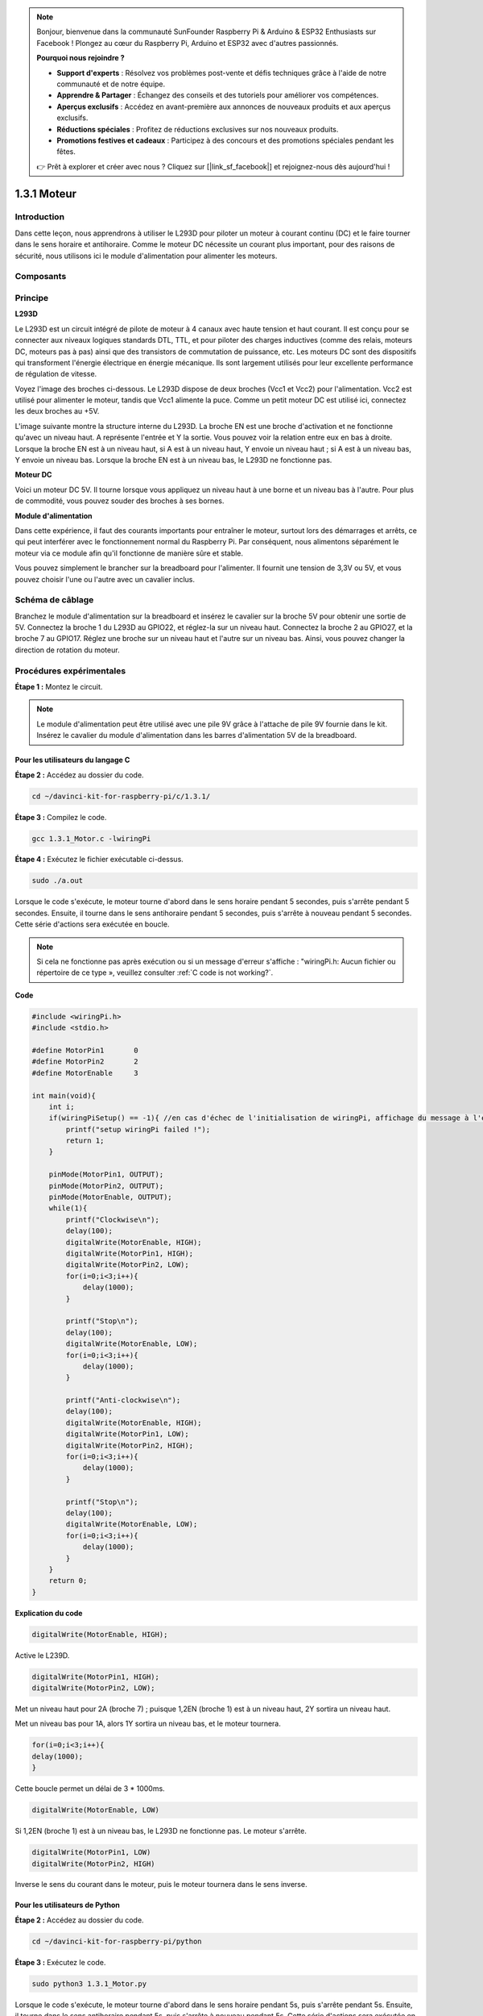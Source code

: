 .. note::

    Bonjour, bienvenue dans la communauté SunFounder Raspberry Pi & Arduino & ESP32 Enthusiasts sur Facebook ! Plongez au cœur du Raspberry Pi, Arduino et ESP32 avec d'autres passionnés.

    **Pourquoi nous rejoindre ?**

    - **Support d'experts** : Résolvez vos problèmes post-vente et défis techniques grâce à l'aide de notre communauté et de notre équipe.
    - **Apprendre & Partager** : Échangez des conseils et des tutoriels pour améliorer vos compétences.
    - **Aperçus exclusifs** : Accédez en avant-première aux annonces de nouveaux produits et aux aperçus exclusifs.
    - **Réductions spéciales** : Profitez de réductions exclusives sur nos nouveaux produits.
    - **Promotions festives et cadeaux** : Participez à des concours et des promotions spéciales pendant les fêtes.

    👉 Prêt à explorer et créer avec nous ? Cliquez sur [|link_sf_facebook|] et rejoignez-nous dès aujourd'hui !

1.3.1 Moteur
===============

Introduction
--------------

Dans cette leçon, nous apprendrons à utiliser le L293D pour piloter un moteur à 
courant continu (DC) et le faire tourner dans le sens horaire et antihoraire. 
Comme le moteur DC nécessite un courant plus important, pour des raisons de sécurité, 
nous utilisons ici le module d'alimentation pour alimenter les moteurs.

Composants
------------

.. image:: img/list_1.3.1.png

Principe
-----------

**L293D**

Le L293D est un circuit intégré de pilote de moteur à 4 canaux avec haute tension et 
haut courant. Il est conçu pour se connecter aux niveaux logiques standards DTL, TTL, 
et pour piloter des charges inductives (comme des relais, moteurs DC, moteurs pas à pas) 
ainsi que des transistors de commutation de puissance, etc. Les moteurs DC sont des 
dispositifs qui transforment l'énergie électrique en énergie mécanique. Ils sont largement 
utilisés pour leur excellente performance de régulation de vitesse.

Voyez l'image des broches ci-dessous. Le L293D dispose de deux broches (Vcc1 et Vcc2) pour 
l'alimentation. Vcc2 est utilisé pour alimenter le moteur, tandis que Vcc1 alimente la puce. 
Comme un petit moteur DC est utilisé ici, connectez les deux broches au +5V.

.. image:: img/image111.png

L'image suivante montre la structure interne du L293D. La broche EN est une broche 
d'activation et ne fonctionne qu'avec un niveau haut. A représente l'entrée et Y la 
sortie. Vous pouvez voir la relation entre eux en bas à droite. Lorsque la broche EN 
est à un niveau haut, si A est à un niveau haut, Y envoie un niveau haut ; si A est à 
un niveau bas, Y envoie un niveau bas. Lorsque la broche EN est à un niveau bas, le 
L293D ne fonctionne pas.

.. image:: img/image334.png

**Moteur DC**

.. image:: img/image114.jpeg

Voici un moteur DC 5V. Il tourne lorsque vous appliquez un niveau haut à une borne et 
un niveau bas à l'autre. Pour plus de commodité, vous pouvez souder des broches à ses bornes.

.. image:: img/image335.png

**Module d'alimentation**

Dans cette expérience, il faut des courants importants pour entraîner le moteur, surtout 
lors des démarrages et arrêts, ce qui peut interférer avec le fonctionnement normal du 
Raspberry Pi. Par conséquent, nous alimentons séparément le moteur via ce module afin 
qu'il fonctionne de manière sûre et stable.

Vous pouvez simplement le brancher sur la breadboard pour l'alimenter. Il fournit une 
tension de 3,3V ou 5V, et vous pouvez choisir l'une ou l'autre avec un cavalier inclus.

.. image:: img/image115.png

Schéma de câblage
-----------------------

Branchez le module d'alimentation sur la breadboard et insérez le cavalier sur la broche 
5V pour obtenir une sortie de 5V. Connectez la broche 1 du L293D au GPIO22, et réglez-la 
sur un niveau haut. Connectez la broche 2 au GPIO27, et la broche 7 au GPIO17. Réglez une 
broche sur un niveau haut et l'autre sur un niveau bas. Ainsi, vous pouvez changer la 
direction de rotation du moteur.

.. image:: img/image336.png


Procédures expérimentales
-----------------------------

**Étape 1 :** Montez le circuit.

.. image:: img/1.3.1.png
    :width: 800

.. note::
    Le module d'alimentation peut être utilisé avec une pile 9V grâce à l'attache de 
    pile 9V fournie dans le kit. Insérez le cavalier du module d'alimentation dans les 
    barres d'alimentation 5V de la breadboard.

.. image:: img/image118.jpeg


Pour les utilisateurs du langage C
^^^^^^^^^^^^^^^^^^^^^^^^^^^^^^^^^^^^^^^^^^^

**Étape 2 :** Accédez au dossier du code.

.. raw:: html

    <run></run>

.. code-block::

    cd ~/davinci-kit-for-raspberry-pi/c/1.3.1/

**Étape 3 :** Compilez le code.

.. raw:: html

   <run></run>

.. code-block::

    gcc 1.3.1_Motor.c -lwiringPi

**Étape 4 :** Exécutez le fichier exécutable ci-dessus.

.. raw:: html

   <run></run>

.. code-block::

    sudo ./a.out

Lorsque le code s'exécute, le moteur tourne d'abord dans le sens horaire pendant 
5 secondes, puis s'arrête pendant 5 secondes. Ensuite, il tourne dans le sens 
antihoraire pendant 5 secondes, puis s'arrête à nouveau pendant 5 secondes. 
Cette série d'actions sera exécutée en boucle.

.. note::

    Si cela ne fonctionne pas après exécution ou si un message d'erreur s'affiche : \"wiringPi.h: Aucun fichier ou répertoire de ce type », veuillez consulter :ref:`C code is not working?`.
**Code**

.. code-block:: c

    #include <wiringPi.h>
    #include <stdio.h>

    #define MotorPin1       0
    #define MotorPin2       2
    #define MotorEnable     3

    int main(void){
        int i;
        if(wiringPiSetup() == -1){ //en cas d'échec de l'initialisation de wiringPi, affichage du message à l'écran
            printf("setup wiringPi failed !");
            return 1;
        }
        
        pinMode(MotorPin1, OUTPUT);
        pinMode(MotorPin2, OUTPUT);
        pinMode(MotorEnable, OUTPUT);
        while(1){
            printf("Clockwise\n");
            delay(100);
            digitalWrite(MotorEnable, HIGH);
            digitalWrite(MotorPin1, HIGH);
            digitalWrite(MotorPin2, LOW);
            for(i=0;i<3;i++){
                delay(1000);
            }

            printf("Stop\n");
            delay(100);
            digitalWrite(MotorEnable, LOW);
            for(i=0;i<3;i++){
                delay(1000);
            }

            printf("Anti-clockwise\n");
            delay(100);
            digitalWrite(MotorEnable, HIGH);
            digitalWrite(MotorPin1, LOW);
            digitalWrite(MotorPin2, HIGH);
            for(i=0;i<3;i++){
                delay(1000);
            }

            printf("Stop\n");
            delay(100);
            digitalWrite(MotorEnable, LOW);
            for(i=0;i<3;i++){
                delay(1000);
            }
        }
        return 0;
    }

**Explication du code**

.. code-block:: c

    digitalWrite(MotorEnable, HIGH);

Active le L239D.

.. code-block:: c

    digitalWrite(MotorPin1, HIGH);
    digitalWrite(MotorPin2, LOW);

Met un niveau haut pour 2A (broche 7) ; puisque 1,2EN (broche 1) est à un niveau 
haut, 2Y sortira un niveau haut.

Met un niveau bas pour 1A, alors 1Y sortira un niveau bas, et le moteur tournera.

.. code-block:: c

    for(i=0;i<3;i++){
    delay(1000);
    }

Cette boucle permet un délai de 3 * 1000ms.

.. code-block:: c

    digitalWrite(MotorEnable, LOW)

Si 1,2EN (broche 1) est à un niveau bas, le L293D ne fonctionne pas. Le moteur s'arrête.

.. code-block:: c

    digitalWrite(MotorPin1, LOW)
    digitalWrite(MotorPin2, HIGH)

Inverse le sens du courant dans le moteur, puis le moteur tournera dans le sens inverse.

Pour les utilisateurs de Python
^^^^^^^^^^^^^^^^^^^^^^^^^^^^^^^^^^^^^^^^^

**Étape 2 :** Accédez au dossier du code.

.. raw:: html

   <run></run>

.. code-block::

    cd ~/davinci-kit-for-raspberry-pi/python

**Étape 3 :** Exécutez le code.

.. raw:: html

   <run></run>

.. code-block::

    sudo python3 1.3.1_Motor.py

Lorsque le code s'exécute, le moteur tourne d'abord dans le sens horaire pendant 5s, 
puis s'arrête pendant 5s. Ensuite, il tourne dans le sens antihoraire pendant 5s, 
puis s'arrête à nouveau pendant 5s. Cette série d'actions sera exécutée en boucle.


**Code**

.. note::

    Vous pouvez **Modifier/Réinitialiser/Copier/Exécuter/Arrêter** le code ci-dessous. Mais avant cela, vous devez vous rendre sur le chemin du code source, par exemple ``davinci-kit-for-raspberry-pi/python``.

.. raw:: html

    <run></run>

.. code-block:: python

    #!/usr/bin/env python3

    import RPi.GPIO as GPIO
    import time
    
    # Configurer les broches
    MotorPin1   = 17
    MotorPin2   = 27
    MotorEnable = 22
    
    def setup():
        # Configurer les modes GPIO selon la numérotation BCM
        GPIO.setmode(GPIO.BCM)
        # Définir les broches en sortie
        GPIO.setup(MotorPin1, GPIO.OUT)
        GPIO.setup(MotorPin2, GPIO.OUT)
        GPIO.setup(MotorEnable, GPIO.OUT, initial=GPIO.LOW)
    
    # Définir une fonction pour faire tourner le moteur
    # La direction doit être 
    # 1(sens horaire), 0(arrêt), -1(sens antihoraire)
    def motor(direction):
        # Sens horaire
        if direction == 1:
            # Configurer la direction
            GPIO.output(MotorPin1, GPIO.HIGH)
            GPIO.output(MotorPin2, GPIO.LOW)
            # Activer le moteur
            GPIO.output(MotorEnable, GPIO.HIGH)
    		print ("Clockwise")
        # Sens antihoraire
        if direction == -1:
            # Configurer la direction
            GPIO.output(MotorPin1, GPIO.LOW)
            GPIO.output(MotorPin2, GPIO.HIGH)
            # Activer le moteur
            GPIO.output(MotorEnable, GPIO.HIGH)
    		print ("Counterclockwise")
        # Arrêt
        if direction == 0:
            # Désactiver le moteur
            GPIO.output(MotorEnable, GPIO.LOW)
    		print ("Stop")
    
    def main():
    
        # Définir un dictionnaire pour rendre le script plus lisible
        # CW pour sens horaire, CCW pour sens antihoraire, STOP pour arrêt
        directions = {'CW': 1, 'CCW': -1, 'STOP': 0}
        while True:
            # Sens horaire
            motor(directions['CW'])
            time.sleep(5)
            # Arrêt
            motor(directions['STOP'])
            time.sleep(5)
            # Sens antihoraire
            motor(directions['CCW'])
            time.sleep(5)
            # Arrêt
            motor(directions['STOP'])
            time.sleep(5)
    
    def destroy():
        # Arrêter le moteur
        GPIO.output(MotorEnable, GPIO.LOW)
        # Libérer les ressources
        GPIO.cleanup()    
    
    # Si ce script est exécuté directement :
    if __name__ == '__main__':
        setup()
        try:
            main()
        # Lorsque 'Ctrl+C' est pressé, la fonction destroy() est exécutée.
        except KeyboardInterrupt:
            destroy()

**Explication du Code**

.. code-block:: python

    def motor(direction):
        # Sens horaire
        if direction == 1:
            # Configurer la direction
            GPIO.output(MotorPin1, GPIO.HIGH)
            GPIO.output(MotorPin2, GPIO.LOW)
            # Activer le moteur
            GPIO.output(MotorEnable, GPIO.HIGH)
            print ("Clockwise")
    ...

Créez une fonction, **motor()**, dont la variable est direction. Si la condition 
direction=1 est remplie, le moteur tourne dans le sens horaire ; lorsque direction=-1, 
le moteur tourne dans le sens antihoraire ; et sous la condition direction=0, il s'arrête.

.. code-block:: python

    def main():
        # Définir un dictionnaire pour rendre le script plus lisible
        # CW pour sens horaire, CCW pour sens antihoraire, STOP pour arrêt
        directions = {'CW': 1, 'CCW': -1, 'STOP': 0}
        while True:
            # Sens horaire
            motor(directions['CW'])
            time.sleep(5)
            # Arrêt
            motor(directions['STOP'])
            time.sleep(5)
            # Sens antihoraire
            motor(directions['CCW'])
            time.sleep(5)
            # Arrêt
            motor(directions['STOP'])
            time.sleep(5)
        
Dans la fonction main(), créez un tableau directions[], dans lequel CW est égal à 1, 
CCW vaut -1 et 0 représente l'arrêt.

Lorsque le code s'exécute, le moteur tourne d'abord dans le sens horaire pendant 
5 secondes, puis s'arrête pendant 5 secondes. Ensuite, il tourne dans le sens antihoraire 
pendant 5 secondes, puis s'arrête à nouveau pendant 5 secondes. Cette série d'actions se répète.

Vous devriez maintenant voir la lame du moteur tourner.

Image du phénomène
-----------------------

.. image:: img/image119.jpeg
